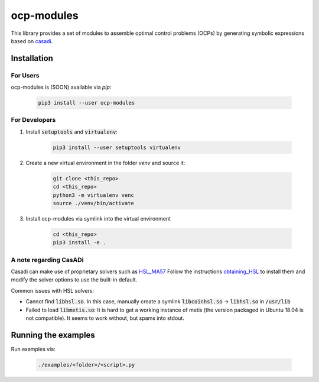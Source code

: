 ocp-modules
===========

This library provides a set of modules to assemble optimal control problems (OCPs) by generating
symbolic expressions based on casadi_. 

Installation
------------

For Users
~~~~~~~~~
ocp-modules is (SOON) available via `pip`:

    .. code-block:: bash

        pip3 install --user ocp-modules

For Developers
~~~~~~~~~~~~~~
1. Install :code:`setuptools` and :code:`virtualenv`:

    .. code-block:: bash

        pip3 install --user setuptools virtualenv

2. Create a new virtual environment in the folder `venv` and source it:

    .. code-block:: bash

        git clone <this_repo>
        cd <this_repo>
        python3 -m virtualenv venc
        source ./venv/bin/activate

3. Install ocp-modules via symlink into the virtual environment

    .. code-block:: bash

        cd <this_repo>
        pip3 install -e .

A note regarding CasADi
~~~~~~~~~~~~~~~~~~~~~~~

Casadi can make use of proprietary solvers such as HSL_MA57_ Follow the instructions
obtaining_HSL_ to install them and modify the solver options to use the built-in default.

Common issues with HSL solvers:

* Cannot find :code:`libhsl.so`. In this case, manually create a symlink :code:`libcoinhsl.so` ->
  :code:`libhsl.so` in :code:`/usr/lib`
* Failed to load :code:`libmetis.so`: It is hard to get a working instance of metis (the version packaged
  in Ubuntu 18.04 is not compatible). It seems to work without, but spams into stdout.

Running the examples
--------------------
Run examples via:

    .. code-block:: bash

        ./examples/<folder>/<script>.py


.. _casadi: https://web.casadi.org/
.. _sphinx: docs/build/html/index.html
.. _HSL_MA57: http://www.hsl.rl.ac.uk/catalogue/ma57.html
.. _obtaining_HSL: https://github.com/casadi/casadi/wiki/Obtaining-HSL>
